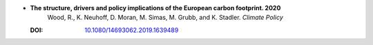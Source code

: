 
* **The structure, drivers and policy implications of the European carbon footprint. 2020** 
    Wood, R., K. Neuhoff, D. Moran, M. Simas, M. Grubb, and K. Stadler.  *Climate Policy*

  :DOI: `10.1080/14693062.2019.1639489 <http://dx.doi.org/10.1080/14693062.2019.1639489>`_

  .. raw:: html

     <div data-badge-popover="right" data-badge-type="1" data-doi="10.1080/14693062.2019.1639489"  data-hide-no-mentions="true" class="altmetric-embed"></div>
     <span class="__dimensions_badge_embed__" data-doi="10.1080/14693062.2019.1639489" data-style="small_rectangle"></span><script async src="https://badge.dimensions.ai/badge.js" charset="utf-8"></script>





